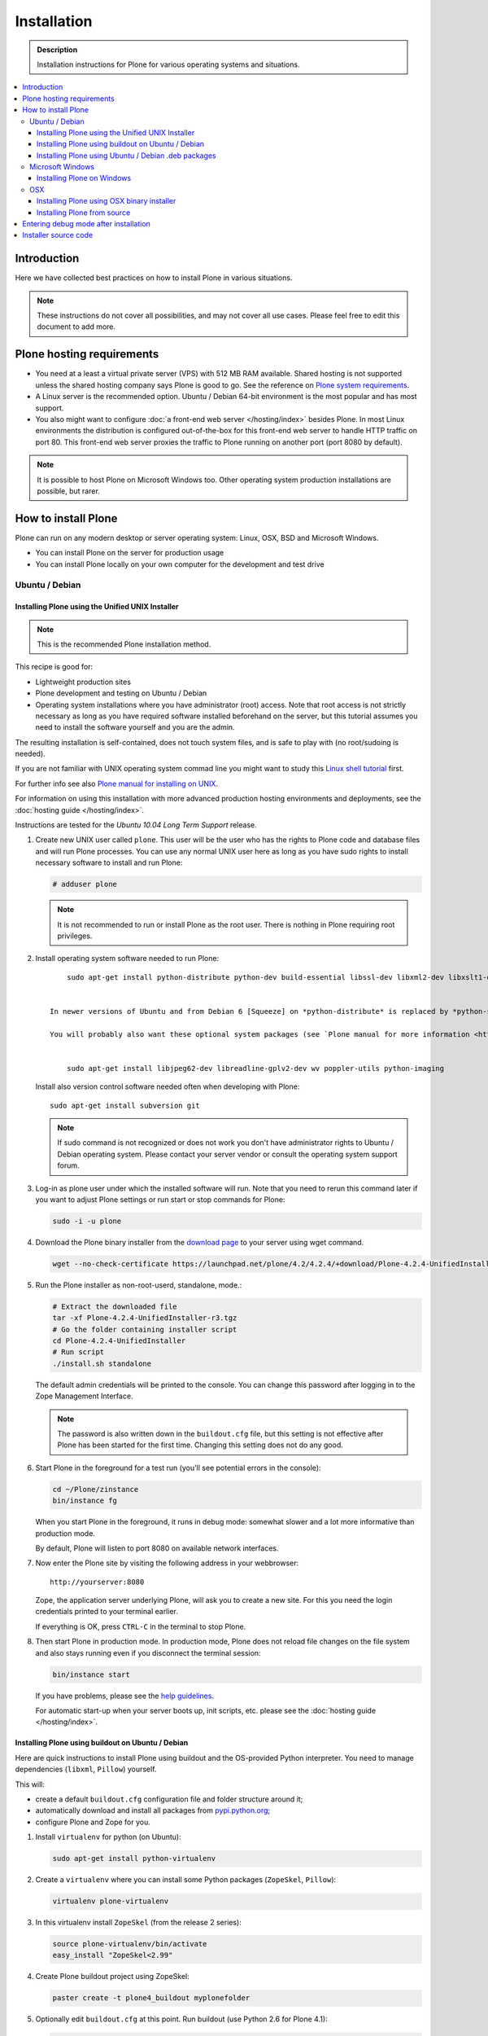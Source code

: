 =======================
 Installation
=======================

.. admonition:: Description

    Installation instructions for Plone for various
    operating systems and situations.

.. contents:: :local:

.. highlight:: console

Introduction
=============

Here we have collected best practices on how to install Plone in various situations.

.. note::

   These instructions do not cover all possibilities,
   and may not cover all use cases.
   Please feel free to edit this document to add more.

Plone hosting requirements
========================================================

* You need at a least a virtual private server (VPS) with 512 MB RAM available.
  Shared hosting is not supported unless the shared hosting company says Plone is good to go.
  See the reference on
  `Plone system requirements <http://plone.org/documentation/kb/plone-system-requirements>`_.

* A Linux server is the recommended option.
  Ubuntu / Debian 64-bit environment is the most popular and has most support.

* You also might want to configure
  :doc:`a front-end web server </hosting/index>` besides Plone.
  In most Linux environments the distribution is configured out-of-the-box
  for this front-end web server to handle HTTP traffic on port 80.
  This front-end web server proxies the traffic to Plone running on another
  port (port 8080 by default).

.. note::

  It is possible to host Plone on Microsoft Windows too.
  Other operating system production installations are possible, but rarer.


How to install Plone
========================================================

Plone can run  on any modern desktop or server operating system:
Linux, OSX, BSD and Microsoft Windows.

* You can install Plone on the server for production usage

* You can install Plone locally on your own computer for the development and test drive

Ubuntu / Debian
----------------------------------------------------

Installing Plone using the Unified UNIX Installer
^^^^^^^^^^^^^^^^^^^^^^^^^^^^^^^^^^^^^^^^^^^^^^^^^^^^^^^^

.. note::

  This is the recommended Plone installation method.

This recipe is good for:

* Lightweight production sites

* Plone development and testing on Ubuntu / Debian

* Operating system installations where you have administrator (root) access. Note that
  root access is not strictly necessary as long as you have required software installed
  beforehand on the server, but this tutorial assumes you need to install the software
  yourself and you are the admin.

The resulting installation is self-contained,
does not touch system files,
and is safe to play with (no root/sudoing is needed).

If you are not familiar with UNIX operating system commad line
you might want to study this `Linux shell tutorial <http://linuxcommand.org/learning_the_shell.php>`_
first.

For further info see also `Plone manual for installing on UNIX <http://plone.org/documentation/manual/installing-plone/installing-on-linux-unix-bsd/>`_.

For information on using this installation with more advanced production
hosting environments and deployments,
see the :doc:`hosting guide </hosting/index>`.

Instructions are tested for the *Ubuntu 10.04 Long Term Support* release.

1. Create new UNIX user called ``plone``. This user will be the user who has the rights to Plone code and database files and will run Plone processes. You can use any normal UNIX user here as long as you have sudo rights to install necessary software to install and run Plone:

   .. code-block:: console

        # adduser plone

   .. note::

      It is not recommended to run or install Plone as the root user.
      There is nothing in Plone requiring root privileges.

2. Install operating system software needed to run Plone::


        sudo apt-get install python-distribute python-dev build-essential libssl-dev libxml2-dev libxslt1-dev libbz2-dev


    In newer versions of Ubuntu and from Debian 6 [Squeeze] on *python-distribute* is replaced by *python-setuptools*.

    You will probably also want these optional system packages (see `Plone manual for more information <http://plone.org/documentation/manual/installing-plone/installing-on-linux-unix-bsd/debian-libraries>`_)::


        sudo apt-get install libjpeg62-dev libreadline-gplv2-dev wv poppler-utils python-imaging


   Install also version control software needed often when developing with Plone::

        sudo apt-get install subversion git

   .. note::

      If sudo command is not recognized or does not work you don't have administrator rights to
      Ubuntu / Debian operating system. Please contact your server vendor or consult the operating
      system support forum.

3. Log-in as plone user under which the installed software will run. Note that you need to rerun this command later
   if you want to adjust Plone settings or run start or stop commands for Plone:

   .. code-block:: console

        sudo -i -u plone

4. Download the Plone binary installer
   from the `download page <http://plone.org/download>`_ to your server using wget command.

   .. code-block:: console

        wget --no-check-certificate https://launchpad.net/plone/4.2/4.2.4/+download/Plone-4.2.4-UnifiedInstaller-r3.tgz

5. Run the Plone installer as non-root-userd, standalone‚ mode.:

   .. code-block:: console

        # Extract the downloaded file
        tar -xf Plone-4.2.4-UnifiedInstaller-r3.tgz
        # Go the folder containing installer script
        cd Plone-4.2.4-UnifiedInstaller
        # Run script
        ./install.sh standalone

   The default admin credentials will be printed to the console.
   You can change this password after logging in to the Zope Management Interface.

   .. note::

       The password is also written down in the ``buildout.cfg`` file, but this
       setting is not effective after Plone has been started for the first time.
       Changing this setting does not do any good.

6. Start Plone in the foreground for a test run (you'll see potential errors in the console):

   .. code-block:: console

        cd ~/Plone/zinstance
        bin/instance fg

   When you start Plone in the foreground, it runs in debug mode:
   somewhat slower and a lot more informative than production mode.

   By default, Plone will listen to port 8080 on available network interfaces.

7. Now enter the Plone site by visiting the following address in your webbrowser::

     http://yourserver:8080

   Zope, the application server underlying Plone, will ask you to create a new site.
   For this you need the login credentials printed to your terminal earlier.

   If everything is OK, press ``CTRL-C`` in the terminal to stop Plone.

8. Then start Plone in production mode.
   In production mode, Plone does not reload file changes on the file system and
   also stays running even if you disconnect the terminal session:

   .. code-block:: console

        bin/instance start

   If you have problems, please see the `help guidelines <http://plone.org/help>`_.

   For automatic start-up when your server boots up, init scripts, etc.
   please see the :doc:`hosting guide </hosting/index>`.

Installing Plone using buildout on Ubuntu / Debian
^^^^^^^^^^^^^^^^^^^^^^^^^^^^^^^^^^^^^^^^^^^^^^^^^^^^^^^^

Here are quick instructions to install Plone using buildout and the OS-provided
Python interpreter.
You need to manage dependencies (``libxml``, ``Pillow``) yourself.

This will:

* create a default ``buildout.cfg`` configuration file and folder structure
  around it;
* automatically download and install all packages from `pypi.python.org <pypi.python.org>`_;
* configure Plone and Zope for you.

1. Install ``virtualenv`` for python (on Ubuntu):

   .. code-block:: console

        sudo apt-get install python-virtualenv

2. Create a ``virtualenv`` where you can install some Python packages
   (``ZopeSkel``, ``Pillow``):

   .. code-block:: console

        virtualenv plone-virtualenv

3. In this virtualenv install ``ZopeSkel`` (from the release 2 series):

   .. code-block:: console

        source plone-virtualenv/bin/activate
        easy_install "ZopeSkel<2.99"

4. Create Plone buildout project using ZopeSkel:

   .. code-block:: console

        paster create -t plone4_buildout myplonefolder

5. Optionally edit ``buildout.cfg`` at this point.
   Run buildout (use Python 2.6 for Plone 4.1):

   .. code-block:: console

    python2.6 bootstrap.py
    bin/buildout

More info:

* :doc:`ZopeSkel </getstarted/paste>`
* `virtualenv <http://pypi.python.org/pypi/virtualenv>`_
* `Pillow <http://pypi.python.org/pypi/Pillow/>`_
* `lxml <http://lxml.de/>`_

Installing Plone using Ubuntu / Debian .deb packages
^^^^^^^^^^^^^^^^^^^^^^^^^^^^^^^^^^^^^^^^^^^^^^^^^^^^^^^^

Not supported by Plone community.

(i.e. no one does it)

.. Except for Enfold.

Microsoft Windows
-------------------------

Installing Plone on Windows
^^^^^^^^^^^^^^^^^^^^^^^^^^^^^^^^^^^^^^^^^^^^^^^^^^^^^^^^

For Plone 4.1 and later, see these instructions:

* https://docs.google.com/document/d/19-o6yYJWuvw7eyUiLs_b8br4C-Kb8RcyHcQSIf_4Pb4/edit

If you wish to develop Plone on Windows you need to set-up a working MingW
environment (this can be somewhat painful if you aren't used to it):

* http://plone.org/documentation/kb/using-buildout-on-windows

OSX
----------------------------------------------------

Installing Plone using OSX binary installer
^^^^^^^^^^^^^^^^^^^^^^^^^^^^^^^^^^^^^^^^^^^^^^^^^^^^^^^^

This is the recommended method if you want to try Plone for the first time.

Please use the installer from the download page `<http://plone.org/products/plone/releases>`_.

The binary installer is intended to provide an environment suitable for testing, evaluating,
and developing theme and add-on packages. It will not give you the ability to add or develop
components that require a C compiler.

Installing Plone from source
^^^^^^^^^^^^^^^^^^^^^^^^^^^^

Installation via the Unified Installer or buildout is very similar to Unix. However, you will
need to install a command-line build environment. To get a free build kit from Apple, do one
of the following:

* Download gcc and command-line tools from
  https://developer.apple.com/downloads/. This will require an Apple
  developer id.

* Install Xcode from the App Store. After installation, visit the Xcode
  app's preference panel to download the command-line tools.

After either of these steps, you immediately should be able to install Plone
using the
Unified Installer. Note that with Plone 4.2.x, you may use the Python 2.7
that's shipped
with OS X via the ``--with-python`` option of the installer.

For OS X 10.6 and 10.7, you may avoid the Xcode install via these steps.

* Install Homebrew or Macports package manager.

* Install Python 2.7 (Plone 4.2.x) or 2.6 via the package manager.

Proceed as with Linux.

Entering debug mode after installation
=========================================

When you have Plone installed and want to start
development you need do :doc:`enter debug mode </getstarted/debug_mode>`.

Installer source code
======================

* https://github.com/plone/Installers-UnifiedInstaller

